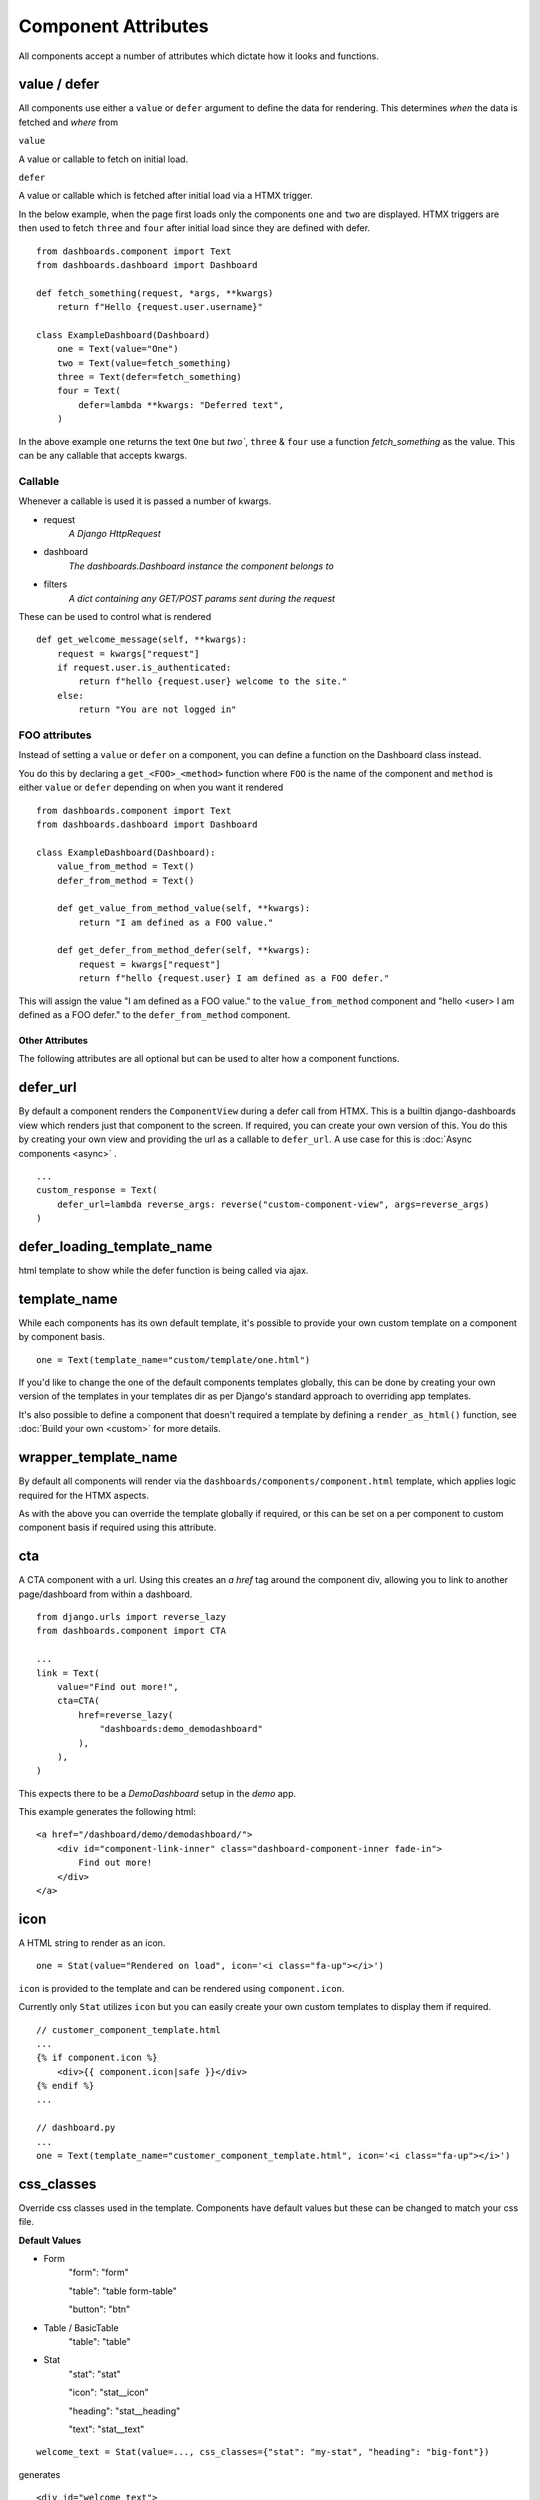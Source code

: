 ====================
Component Attributes
====================

All components accept a number of attributes which dictate how it looks and functions.

value / defer
++++++++++++++

All components use either a ``value`` or ``defer`` argument to define the data for rendering.
This determines *when* the data is fetched and *where* from

``value``

A value or callable to fetch on initial load.

``defer``

A value or callable which is fetched after initial load via a HTMX trigger.

In the below example, when the page first loads only the components ``one`` and ``two`` are displayed.
HTMX triggers are then used to fetch ``three`` and ``four`` after initial load since they are defined with defer.

::

    from dashboards.component import Text
    from dashboards.dashboard import Dashboard

    def fetch_something(request, *args, **kwargs)
        return f"Hello {request.user.username}"

    class ExampleDashboard(Dashboard)
        one = Text(value="One")
        two = Text(value=fetch_something)
        three = Text(defer=fetch_something)
        four = Text(
            defer=lambda **kwargs: "Deferred text",
        )


In the above example ``one`` returns the text ``One`` but `two``, ``three`` & ``four`` use a
function `fetch_something` as the value.  This can be any callable that accepts kwargs.

Callable
********

Whenever a callable is used it is passed a number of kwargs.

* request
    *A Django HttpRequest*
* dashboard
    *The dashboards.Dashboard instance the component belongs to*
* filters
    *A dict containing any GET/POST params sent during the request*

These can be used to control what is rendered

::

    def get_welcome_message(self, **kwargs):
        request = kwargs["request"]
        if request.user.is_authenticated:
            return f"hello {request.user} welcome to the site."
        else:
            return "You are not logged in"


FOO attributes
**************

Instead of setting a ``value`` or ``defer`` on a component, you can define a function on the Dashboard class instead.

You do this by declaring a ``get_<FOO>_<method>`` function where ``FOO`` is the name of the component and
``method`` is either ``value`` or ``defer`` depending on when you want it rendered

::

    from dashboards.component import Text
    from dashboards.dashboard import Dashboard

    class ExampleDashboard(Dashboard):
        value_from_method = Text()
        defer_from_method = Text()

        def get_value_from_method_value(self, **kwargs):
            return "I am defined as a FOO value."

        def get_defer_from_method_defer(self, **kwargs):
            request = kwargs["request"]
            return f"hello {request.user} I am defined as a FOO defer."

This will assign the value "I am defined as a FOO value." to the ``value_from_method`` component
and "hello <user> I am defined as a FOO defer." to the ``defer_from_method`` component.

****************
Other Attributes
****************

The following attributes are all optional but can be used to alter how a component functions.

defer_url
+++++++++

By default a component renders the ``ComponentView`` during a defer call from HTMX.  \
This is a builtin django-dashboards view which renders just that component to the screen.  If required,
you can create your own version of this.  You do this by creating your own view and providing the url as a
callable to ``defer_url``.  A use case for this is :doc:`Async components <async>` .

::

    ...
    custom_response = Text(
        defer_url=lambda reverse_args: reverse("custom-component-view", args=reverse_args)
    )

defer_loading_template_name
+++++++++++++++++++++++++++

html template to show while the defer function is being called via ajax.

template_name
+++++++++++++

While each components has its own default template, it's possible to provide your own custom template on a component
by component basis.

::

    one = Text(template_name="custom/template/one.html")


If you'd like to change the one of the default components templates globally, this can be done by creating your
own version of the templates in your templates dir as per Django's standard approach to overriding app templates.

It's also possible to define a component that doesn't required a template by defining a ``render_as_html()`` function,
see :doc:`Build your own <custom>` for more details.

wrapper_template_name
+++++++++++++++++++++

By default all components will render via the ``dashboards/components/component.html`` template, which applies
logic required for the HTMX aspects.

As with the above you can override the template globally if required, or this can be set on a per component
to custom component basis if required using this attribute.

cta
+++

A CTA component with a url.  Using this creates an `a href` tag around the component div,
allowing you to link to another page/dashboard from within a dashboard.

::

    from django.urls import reverse_lazy
    from dashboards.component import CTA

    ...
    link = Text(
        value="Find out more!",
        cta=CTA(
            href=reverse_lazy(
                "dashboards:demo_demodashboard"
            ),
        ),
    )

This expects there to be a `DemoDashboard` setup in the `demo` app.

This example generates the following html::

    <a href="/dashboard/demo/demodashboard/">
        <div id="component-link-inner" class="dashboard-component-inner fade-in">
            Find out more!
        </div>
    </a>

icon
++++

A HTML string to render as an icon.

::

    one = Stat(value="Rendered on load", icon='<i class="fa-up"></i>')

``icon`` is provided to the template and can be rendered using ``component.icon``.

Currently only ``Stat`` utilizes ``icon`` but you can easily create your own custom templates to display
them if required.

::

    // customer_component_template.html
    ...
    {% if component.icon %}
        <div>{{ component.icon|safe }}</div>
    {% endif %}
    ...

    // dashboard.py
    ...
    one = Text(template_name="customer_component_template.html", icon='<i class="fa-up"></i>')

css_classes
+++++++++++

Override css classes used in the template.  Components have default values
but these can be changed to match your css file.

**Default Values**

* Form
    "form": "form"

    "table": "table form-table"

    "button": "btn"

* Table / BasicTable
    "table": "table"


* Stat
    "stat": "stat"

    "icon": "stat__icon"

    "heading": "stat__heading"

    "text": "stat__text"

::

    welcome_text = Stat(value=..., css_classes={"stat": "my-stat", "heading": "big-font"})

generates

::

    <div id="welcome_text">
      <table id="welcome_text_table" class="table table-striped nowrap my-table" style="width:100%"></table>
    </div>


grid_css_classes
++++++++++++++++

The css class applied to the component for its grid layout.  This is separate to any `css_classes` defined.
This should match the css grid layout setup in your project.  See layout docs.

::

    welcome_text = Text(value="Hello", grid_css_classes="span-6")

poll_rate
+++++++++

Only works for components using ``defer``.  Frequency that the component is automatically
reloaded (in seconds) using HTMX.  Defaults to never

::

    ...
    def poll_rate(*kwargs):
        // api call to get latest data and return
        return data

    poll_data = Chart(defer=get_data, poll_rate=10)

This example reloads the ``poll_data`` component every 10 seconds, replacing the current component with the new value.

A use case for this is when doing :doc:`Server Sent Events <sse>` .


trigger_on
++++++++++

Only works for components using ``defer``.  Populates the HTMX value for ``hx-trigger`` which
specifies what triggers a AJAX reload of that component.  See https://htmx.org/attributes/hx-trigger/ for more details.

::

    welcome_text = Text(value="Hello", trigger_on="click")

This reloads the ``welcome_text`` component everytime a user clicks on it.

dependents
++++++++++

List of components to refresh after the current component has reloaded.

::

    ...

    def get_chart_data(self, **kwargs):
        filter = kwargs["filter"]

        if "start_date" in filter and filter["start_date"]:
            qs = SalesData.objects.filter(date__gt=filter["start_date"])

        data = convert_qs_table(qs)  // fake function
        return data

    class ExampleDashboard(Dashboard):
        form_example = Form(
            form=FilterForm,
            method="get",
            dependents=["sales_data"],
        )
        sales_data = Table(defer=get_chart_data)


When ``FilterForm`` is submitted the ``sales_data`` component will automatically be reloaded.
See the Form component docs for how forms function.

This example expects the ``FilterForm`` class to have a ``start_date`` field which provides a date.
We use this value to filter down the ``SalesData`` queryset before it is passed to the component to be rendered.

